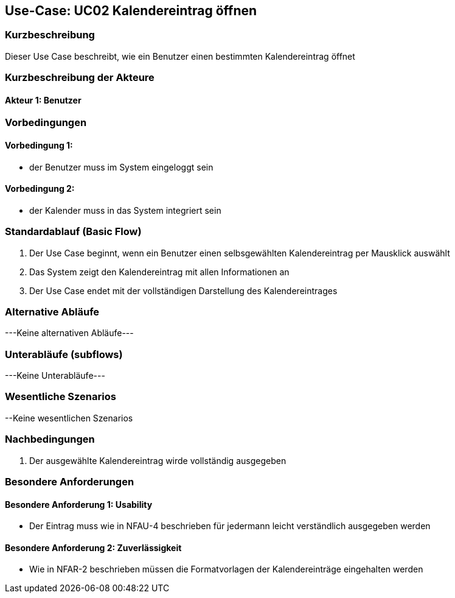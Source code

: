 //Nutzen Sie dieses Template als Grundlage für die Spezifikation *einzelner* Use-Cases. Diese lassen sich dann per Include in das Use-Case Model Dokument einbinden (siehe Beispiel dort).

== Use-Case: UC02 Kalendereintrag öffnen

=== Kurzbeschreibung
//<Kurze Beschreibung des Use Case>

Dieser Use Case beschreibt, wie ein Benutzer einen bestimmten Kalendereintrag öffnet

=== Kurzbeschreibung der Akteure

==== Akteur 1: Benutzer

=== Vorbedingungen
//Vorbedingungen müssen erfüllt, damit der Use Case beginnen kann, z.B. Benutzer ist angemeldet, Warenkorb ist nicht leer...

==== Vorbedingung 1:
* der Benutzer muss im System eingeloggt sein

==== Vorbedingung 2:
* der Kalender muss in das System integriert sein

//<Vorbedingung 1>

=== Standardablauf (Basic Flow)
//Der Standardablauf definiert die Schritte für den Erfolgsfall ("Happy Path")

. Der Use Case beginnt, wenn ein Benutzer einen selbsgewählten Kalendereintrag per Mausklick auswählt
. Das System zeigt den Kalendereintrag mit allen Informationen an
. Der Use Case endet mit der vollständigen Darstellung des Kalendereintrages

//. Der Use Case beginnt, wenn <akteur> <macht>…
//. <Standardablauf Schritt 1>
//. …
//. <Standardablauf Schritt n>
//. Der Use Case ist abgeschlossen.

=== Alternative Abläufe
//Nutzen Sie alternative Abläufe für Fehlerfälle, Ausnahmen und Erweiterungen zum Standardablauf

---Keine alternativen Abläufe---

//==== <Alternativer Ablauf 1>
//Wenn <Akteur> im Schritt <x> des Standardablauf <etwas macht>, dann
//. <Ablauf beschreiben>
//. Der Use Case wird im Schritt <y> fortgesetzt.

=== Unterabläufe (subflows)
---Keine Unterabläufe---
//Nutzen Sie Unterabläufe, um wiederkehrende Schritte auszulagern

//==== <Unterablauf 1>
//. <Unterablauf 1, Schritt 1>
//. …
//. <Unterablauf 1, Schritt n>

=== Wesentliche Szenarios
//Szenarios sind konkrete Instanzen eines Use Case, d.h. mit einem konkreten Akteur und einem konkreten Durchlauf der o.g. Flows. Szenarios können als Vorstufe für die Entwicklung von Flows und/oder zu deren Validierung verwendet werden.

//==== <Szenario 1>
//. <Szenario 1, Schritt 1>
//. …
//. <Szenario 1, Schritt n>

--Keine wesentlichen Szenarios

=== Nachbedingungen
//Nachbedingungen beschreiben das Ergebnis des Use Case, z.B. einen bestimmten Systemzustand.
. Der ausgewählte Kalendereintrag wirde vollständig ausgegeben

//==== <Nachbedingung 1>

=== Besondere Anforderungen
//Besondere Anforderungen können sich auf nicht-funktionale Anforderungen wie z.B. einzuhaltende Standards, Qualitätsanforderungen oder Anforderungen an die Benutzeroberfläche beziehen.

==== Besondere Anforderung 1: Usability
* Der Eintrag muss wie in NFAU-4 beschrieben für jedermann leicht verständlich ausgegeben werden

==== Besondere Anforderung 2: Zuverlässigkeit
* Wie in NFAR-2 beschrieben müssen die Formatvorlagen der Kalendereinträge eingehalten werden
